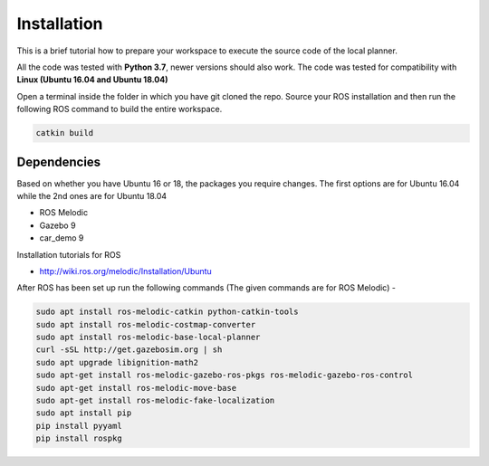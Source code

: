 =============================
Installation 
=============================
This is a brief tutorial how to prepare your workspace to execute the source code of the local planner.

All the code was tested with **Python 3.7**, newer versions should also work. The code was tested for compatibility with
**Linux (Ubuntu 16.04 and Ubuntu 18.04)**

Open a terminal inside the folder in which you have git cloned the repo. Source your ROS installation and then run the following ROS command to build the entire workspace. 

.. code-block:: bash

    catkin build

Dependencies
================

Based on whether you have Ubuntu 16 or 18, the packages you require changes. The first options are for Ubuntu 16.04 while the 2nd ones are for Ubuntu 18.04

* ROS Melodic
* Gazebo 9
* car_demo 9

Installation tutorials for ROS

* `http://wiki.ros.org/melodic/Installation/Ubuntu <http://http://wiki.ros.org/melodic/Installation/Ubuntu>`_

After ROS has been set up run the following commands (The given commands are for ROS Melodic) -

.. code-block:: bash

    sudo apt install ros-melodic-catkin python-catkin-tools
    sudo apt install ros-melodic-costmap-converter
    sudo apt install ros-melodic-base-local-planner
    curl -sSL http://get.gazebosim.org | sh
    sudo apt upgrade libignition-math2
    sudo apt-get install ros-melodic-gazebo-ros-pkgs ros-melodic-gazebo-ros-control
    sudo apt-get install ros-melodic-move-base
    sudo apt-get install ros-melodic-fake-localization
    sudo apt install pip
    pip install pyyaml
    pip install rospkg



